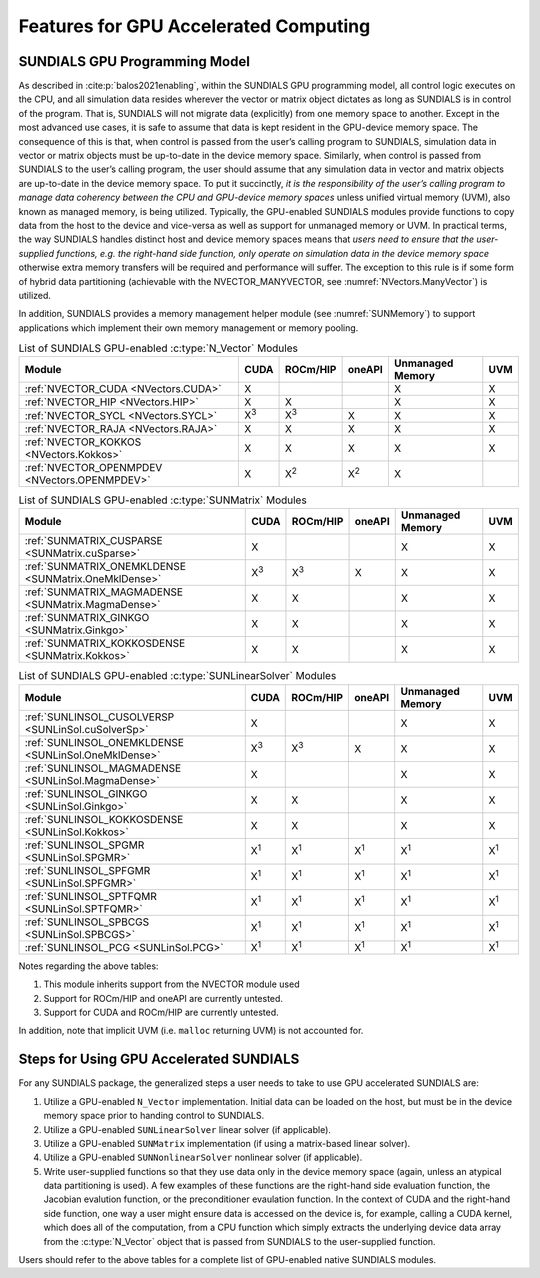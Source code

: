 .. ----------------------------------------------------------------
   SUNDIALS Copyright Start
   Copyright (c) 2002-2023, Lawrence Livermore National Security
   and Southern Methodist University.
   All rights reserved.

   See the top-level LICENSE and NOTICE files for details.

   SPDX-License-Identifier: BSD-3-Clause
   SUNDIALS Copyright End
   ----------------------------------------------------------------

.. _SUNDIALS.GPU:


Features for GPU Accelerated Computing
=============================================

.. ifconfig:: package_name == 'kinsol'

   In this section, we introduce the SUNDIALS GPU programming model and
   highlight SUNDIALS GPU features. The model leverages the fact that all of the
   SUNDIALS packages interact with simulation data either through the shared
   vector, matrix, and solver APIs (see Chapters :numref:`NVectors`,
   :numref:`SUNMatrix`, and :numref:`SUNLinSol`) or through user-supplied
   callback functions. Thus, under the model, the overall structure of the
   user’s calling program, and the way users interact with the SUNDIALS packages
   is similar to using SUNDIALS in CPU-only environments.

.. ifconfig:: package_name != 'kinsol'

   In this section, we introduce the SUNDIALS GPU programming model and
   highlight SUNDIALS GPU features. The model leverages the fact that all of the
   SUNDIALS packages interact with simulation data either through the shared
   vector, matrix, and solver APIs (see Chapters :numref:`NVectors`,
   :numref:`SUNMatrix`, :numref:`SUNLinSol`, and :numref:`SUNNonlinSol`) or
   through user-supplied callback functions. Thus, under the model, the overall
   structure of the user’s calling program, and the way users interact with the
   SUNDIALS packages is similar to using SUNDIALS in CPU-only environments.


.. _SUNDIALS.GPU.Model:

SUNDIALS GPU Programming Model
------------------------------

As described in :cite:p:`balos2021enabling`, within the SUNDIALS GPU programming
model, all control logic executes on the CPU, and all simulation data resides
wherever the vector or matrix object dictates as long as SUNDIALS is in control
of the program. That is, SUNDIALS will not migrate data (explicitly) from one
memory space to another. Except in the most advanced use cases, it is safe to
assume that data is kept resident in the GPU-device memory space. The
consequence of this is that, when control is passed from the user’s calling
program to SUNDIALS, simulation data in vector or matrix objects must be
up-to-date in the device memory space. Similarly, when control is passed from
SUNDIALS to the user’s calling program, the user should assume that any
simulation data in vector and matrix objects are up-to-date in the device memory
space. To put it succinctly, *it is the responsibility of the user’s calling
program to manage data coherency between the CPU and GPU-device memory spaces*
unless unified virtual memory (UVM), also known as managed memory, is being
utilized.  Typically, the GPU-enabled SUNDIALS modules provide functions to copy
data from the host to the device and vice-versa as well as support for unmanaged
memory or UVM. In practical terms, the way SUNDIALS handles distinct host and
device memory spaces means that *users need to ensure that the user-supplied
functions, e.g. the right-hand side function, only operate on simulation data in
the device memory space* otherwise extra memory transfers will be required and
performance will suffer.  The exception to this rule is if some form of hybrid
data partitioning (achievable with the NVECTOR_MANYVECTOR, see
:numref:`NVectors.ManyVector`) is utilized.

.. ifconfig:: package_name == 'kinsol'

   SUNDIALS provides many native shared features and modules that are
   GPU-enabled.  Currently, these include the NVIDIA CUDA platform
   :cite:p:`cuda_site`, AMD ROCm/HIP :cite:p:`rocm_site`, and Intel oneAPI
   :cite:p:`oneAPI_site`. :numref:`Usage.GPU.NVectorTable`--:numref:`Usage.GPU.SUNLinSolTable`
   summarize the shared SUNDIALS modules that are GPU-enabled, what GPU
   programming environments they support, and what class of memory they support
   (unmanaged or UVM).  Users may also supply their own GPU-enabled
   :c:type:`N_Vector`, :c:type:`SUNMatrix`, or :c:type:`SUNLinearSolver`
   implementation, and the capabilties will be leveraged since SUNDIALS operates
   on data through these APIs.

.. ifconfig:: package_name != 'kinsol'

   SUNDIALS provides many native shared features and modules that are
   GPU-enabled.  Currently, these include the NVIDIA CUDA platform
   :cite:p:`cuda_site`, AMD ROCm/HIP :cite:p:`rocm_site`, and Intel oneAPI
   :cite:p:`oneAPI_site`. :numref:`Usage.GPU.NVectorTable`--:numref:`Usage.GPU.SUNNonlinSolTable`
   summarize the shared SUNDIALS modules that are GPU-enabled, what GPU
   programming environments they support, and what class of memory they support
   (unmanaged or UVM).  Users may also supply their own GPU-enabled
   :c:type:`N_Vector`, :c:type:`SUNMatrix`, :c:type:`SUNLinearSolver`, or
   :c:type:`SUNNonlinearSolver` implementation, and the capabilties will be
   leveraged since SUNDIALS operates on data through these APIs.

In addition, SUNDIALS provides a memory management helper module
(see :numref:`SUNMemory`) to support applications which implement their own
memory management or memory pooling.

.. _Usage.GPU.NVectorTable:
.. table:: List of SUNDIALS GPU-enabled :c:type:`N_Vector` Modules

   ==========================================================  ===========  ===========  ===========  ================  ===========
   Module                                                      CUDA         ROCm/HIP     oneAPI       Unmanaged Memory  UVM
   ==========================================================  ===========  ===========  ===========  ================  ===========
   :ref:`NVECTOR_CUDA <NVectors.CUDA>`                         X                                      X                 X
   :ref:`NVECTOR_HIP  <NVectors.HIP>`                          X            X                         X                 X
   :ref:`NVECTOR_SYCL <NVectors.SYCL>`                         X\ :sup:`3`  X\ :sup:`3`  X            X                 X
   :ref:`NVECTOR_RAJA <NVectors.RAJA>`                         X            X            X            X                 X
   :ref:`NVECTOR_KOKKOS <NVectors.Kokkos>`                     X            X            X            X                 X
   :ref:`NVECTOR_OPENMPDEV <NVectors.OPENMPDEV>`               X            X\ :sup:`2`  X\ :sup:`2`  X
   ==========================================================  ===========  ===========  ===========  ================  ===========

.. _Usage.GPU.SUNMatrixTable:
.. table:: List of SUNDIALS GPU-enabled :c:type:`SUNMatrix` Modules

   ==========================================================  ===========  ===========  ===========  ================  ===========
   Module                                                      CUDA         ROCm/HIP     oneAPI       Unmanaged Memory  UVM
   ==========================================================  ===========  ===========  ===========  ================  ===========
   :ref:`SUNMATRIX_CUSPARSE <SUNMatrix.cuSparse>`              X                                      X                 X
   :ref:`SUNMATRIX_ONEMKLDENSE <SUNMatrix.OneMklDense>`        X\ :sup:`3`  X\ :sup:`3`  X            X                 X
   :ref:`SUNMATRIX_MAGMADENSE <SUNMatrix.MagmaDense>`          X            X                         X                 X
   :ref:`SUNMATRIX_GINKGO <SUNMatrix.Ginkgo>`                  X            X                         X                 X
   :ref:`SUNMATRIX_KOKKOSDENSE <SUNMatrix.Kokkos>`             X            X                         X                 X
   ==========================================================  ===========  ===========  ===========  ================  ===========

.. _Usage.GPU.SUNLinSolTable:
.. table:: List of SUNDIALS GPU-enabled :c:type:`SUNLinearSolver` Modules

   ==========================================================  ===========  ===========  ===========  ================  ===========
   Module                                                      CUDA         ROCm/HIP     oneAPI       Unmanaged Memory  UVM
   ==========================================================  ===========  ===========  ===========  ================  ===========
   :ref:`SUNLINSOL_CUSOLVERSP <SUNLinSol.cuSolverSp>`          X                                      X                 X
   :ref:`SUNLINSOL_ONEMKLDENSE <SUNLinSol.OneMklDense>`        X\ :sup:`3`  X\ :sup:`3`  X            X                 X
   :ref:`SUNLINSOL_MAGMADENSE <SUNLinSol.MagmaDense>`          X                                      X                 X
   :ref:`SUNLINSOL_GINKGO <SUNLinSol.Ginkgo>`                  X            X                         X                 X
   :ref:`SUNLINSOL_KOKKOSDENSE <SUNLinSol.Kokkos>`             X            X                         X                 X
   :ref:`SUNLINSOL_SPGMR <SUNLinSol.SPGMR>`                    X\ :sup:`1`  X\ :sup:`1`  X\ :sup:`1`  X\ :sup:`1`       X\ :sup:`1`
   :ref:`SUNLINSOL_SPFGMR <SUNLinSol.SPFGMR>`                  X\ :sup:`1`  X\ :sup:`1`  X\ :sup:`1`  X\ :sup:`1`       X\ :sup:`1`
   :ref:`SUNLINSOL_SPTFQMR <SUNLinSol.SPTFQMR>`                X\ :sup:`1`  X\ :sup:`1`  X\ :sup:`1`  X\ :sup:`1`       X\ :sup:`1`
   :ref:`SUNLINSOL_SPBCGS <SUNLinSol.SPBCGS>`                  X\ :sup:`1`  X\ :sup:`1`  X\ :sup:`1`  X\ :sup:`1`       X\ :sup:`1`
   :ref:`SUNLINSOL_PCG <SUNLinSol.PCG>`                        X\ :sup:`1`  X\ :sup:`1`  X\ :sup:`1`  X\ :sup:`1`       X\ :sup:`1`
   ==========================================================  ===========  ===========  ===========  ================  ===========

.. ifconfig:: package_name != 'kinsol'

   .. _Usage.GPU.SUNNonlinSolTable:
   .. table:: List of SUNDIALS GPU-enabled :c:type:`SUNNonlinearSolver` Modules

      ==========================================================  ===========  ===========  ===========  ================  ===========
      Module                                                      CUDA         ROCm/HIP     oneAPI       Unmanaged Memory  UVM
      ==========================================================  ===========  ===========  ===========  ================  ===========
      :ref:`SUNNONLINSOL_NEWTON <SUNNonlinSol.Newton>`            X\ :sup:`1`  X\ :sup:`1`  X\ :sup:`1`  X\ :sup:`1`       X\ :sup:`1`
      :ref:`SUNNONLINSOL_FIXEDPOINT <SUNNonlinSol.FixedPoint>`    X\ :sup:`1`  X\ :sup:`1`  X\ :sup:`1`  X\ :sup:`1`       X\ :sup:`1`
      ==========================================================  ===========  ===========  ===========  ================  ===========

Notes regarding the above tables:

1. This module inherits support from the NVECTOR module used
2. Support for ROCm/HIP and oneAPI are currently untested.
3. Support for CUDA and ROCm/HIP are currently untested.

In addition, note that implicit UVM (i.e. ``malloc`` returning UVM) is not
accounted for.


.. _SUNDIALS.GPU.Usage:

Steps for Using GPU Accelerated SUNDIALS
----------------------------------------

For any SUNDIALS package, the generalized steps a user needs to take to use GPU
accelerated SUNDIALS are:

#. Utilize a GPU-enabled ``N_Vector`` implementation. Initial data can be loaded
   on the host, but must be in the device memory space prior to handing control
   to SUNDIALS.

#. Utilize a GPU-enabled ``SUNLinearSolver`` linear solver (if applicable).

#. Utilize a GPU-enabled ``SUNMatrix`` implementation (if using a matrix-based
   linear solver).

#. Utilize a GPU-enabled ``SUNNonlinearSolver`` nonlinear solver (if
   applicable).

#. Write user-supplied functions so that they use data only in the device memory
   space (again, unless an atypical data partitioning is used). A few examples
   of these functions are the right-hand side evaluation function, the Jacobian
   evalution function, or the preconditioner evaulation function. In the context
   of CUDA and the right-hand side function, one way a user might ensure data is
   accessed on the device is, for example, calling a CUDA kernel, which does all
   of the computation, from a CPU function which simply extracts the underlying
   device data array from the :c:type:`N_Vector` object that is passed from
   SUNDIALS to the user-supplied function.

Users should refer to the above tables for a complete list of GPU-enabled
native SUNDIALS modules.
